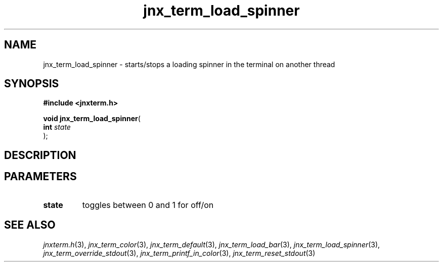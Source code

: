 .\" File automatically generated by doxy2man0.1
.\" Generation date: Wed Apr 16 2014
.TH jnx_term_load_spinner 3 2014-04-16 "XXXpkg" "The XXX Manual"
.SH "NAME"
jnx_term_load_spinner \- starts/stops a loading spinner in the terminal on another thread
.SH SYNOPSIS
.nf
.B #include <jnxterm.h>
.sp
\fBvoid jnx_term_load_spinner\fP(
    \fBint      \fP\fIstate\fP
);
.fi
.SH DESCRIPTION
.SH PARAMETERS
.TP
.B state
toggles between 0 and 1 for off/on 

.SH SEE ALSO
.PP
.nh
.ad l
\fIjnxterm.h\fP(3), \fIjnx_term_color\fP(3), \fIjnx_term_default\fP(3), \fIjnx_term_load_bar\fP(3), \fIjnx_term_load_spinner\fP(3), \fIjnx_term_override_stdout\fP(3), \fIjnx_term_printf_in_color\fP(3), \fIjnx_term_reset_stdout\fP(3)
.ad
.hy
